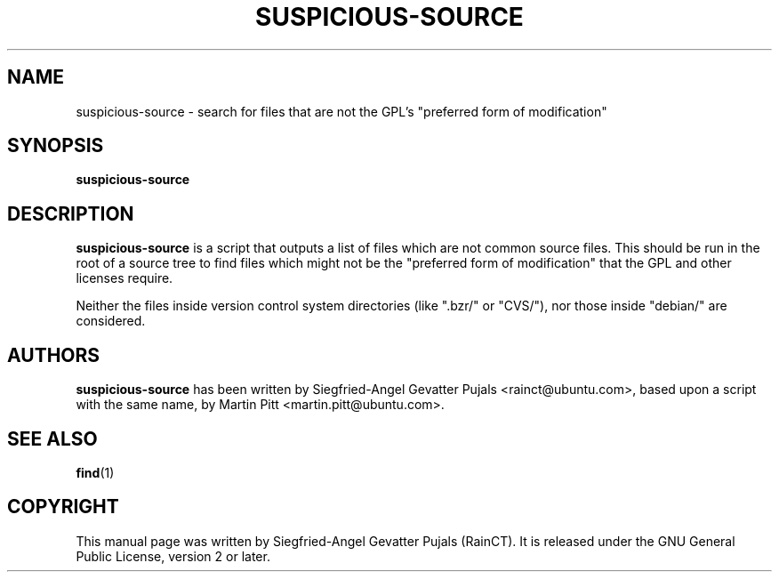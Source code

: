 .\"	Title: suspicious-source
.\"	Author: Siegfried-Angel Gevatter Pujals
.\" Contact details: rainct@ubuntu.com
.\"
.TH SUSPICIOUS\-SOURCE 1 "September 14, 2007"
.\"
.SH NAME
suspicious\-source \- search for files that are not the GPL's "preferred form of modification"
.\"
.SH SYNOPSIS
\fBsuspicious\-source\fP
.\"
.SH DESCRIPTION
\fBsuspicious\-source\fP is a script that outputs a list of files which are not common source files.
This should be run in the root of a source tree to find files which might not be the "preferred form of modification"
that the GPL and other licenses require.
.PP
Neither the files inside version control system directories (like ".bzr/" or "CVS/"), nor those inside "debian/" are
considered.
.\"
.SH AUTHORS
\fBsuspicious\-source\fP has been written by Siegfried-Angel Gevatter Pujals <rainct@ubuntu.com>, based upon 
a script with the same name, by Martin Pitt <martin.pitt@ubuntu.com>.
.\"
.SH SEE ALSO
.BR find (1)
.\"
.SH COPYRIGHT
This manual page was written by Siegfried-Angel Gevatter Pujals (RainCT).
It is released under the GNU General Public License, version 2 or later.
